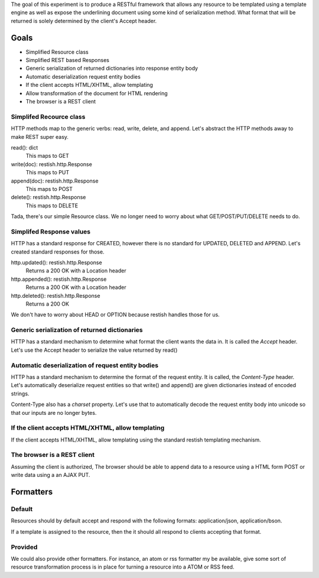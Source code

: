 The goal of this experiment is to produce a RESTful framework that allows any
resource to be templated using a template engine as well as expose the
underlining document using some kind of serialization method.  What format that
will be returned is solely determined by the client's Accept header.


Goals
======

* Simplified Resource class
* Simplified REST based Responses
* Generic serialization of returned dictionaries into response entity body
* Automatic deserialization request entity bodies
* If the client accepts HTML/XHTML, allow templating
* Allow transformation of the document for HTML rendering
* The browser is a REST client


Simplifed Recource class
-------------------------
HTTP methods map to the generic verbs: read, write, delete, and append.  Let's
abstract the HTTP methods away to make REST super easy.

read(): dict
  This maps to GET

write(doc): restish.http.Response
  This maps to PUT
    
append(doc): restish.http.Response
  This maps to POST
    
delete(): restish.http.Response
  This maps to DELETE

Tada, there's our simple Resource class.   We no longer need to worry about 
what GET/POST/PUT/DELETE needs to do.


Simplifed Response values
--------------------------
HTTP has a standard response for CREATED, however there is no standard for
UPDATED, DELETED and APPEND.  Let's created standard responses for those.

http.updated(): restish.http.Response
    Returns a 200 OK with a Location header
    
http.appended(): restish.http.Response
   Returns a 200 OK with a Location header
    
http.deleted(): restish.http.Response
   Returns a 200 OK

We don't have to worry about HEAD or OPTION because restish handles those for
us.


Generic serialization of returned dictionaries
-----------------------------------------------
HTTP has a standard mechanism to determine what format the client wants the
data in.  It is called the `Accept` header.  Let's use the Accept header to 
serialize the value returned by read()


Automatic deserialization of request entity bodies
---------------------------------------------------
HTTP has a standard mechanism to determine the format of the request entity. It
is called, the `Content-Type` header.  Let's automatically deserialize request
entities so that write() and append() are given dictionaries instead of encoded
strings.

Content-Type also has a `charset` property. Let's use that to automatically
decode the request entity body into unicode so that our inputs are no longer
bytes.


If the client accepts HTML/XHTML, allow templating
---------------------------------------------------
If the client accepts HTML/XHTML, allow templating using the standard restish
templating mechanism.


The browser is a REST client
-----------------------------
Assuming the client is authorized, The browser should be able to
append data to a resource using a HTML form POST or write data using a
an AJAX PUT.


Formatters
===================

Default
--------
Resources should by default accept and respond with the following formats: application/json, application/bson.

If a template is assigned to the resource, then the it should all respond to clients accepting that format.

Provided
------------
We could also provide other formatters.  For instance, an atom or rss formatter my be available, give some sort of
resource transformation process is in place for turning a resource into a ATOM or RSS feed.
